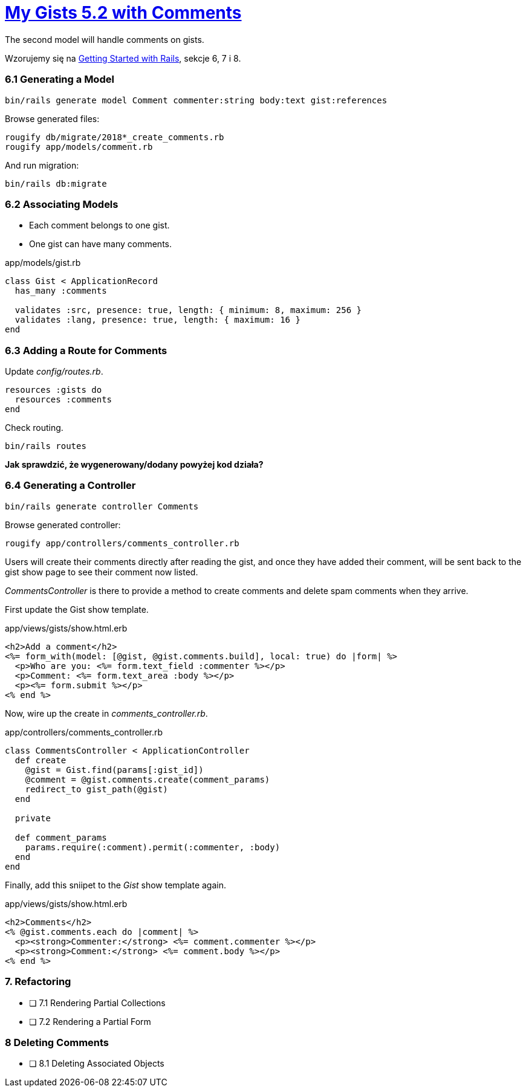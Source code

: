 # https://gists52.herokuapp.com/[My Gists 5.2 with Comments]
:toc!:

The second model will handle comments on gists.

Wzorujemy się na http://edgeguides.rubyonrails.org/getting_started.html[Getting Started with Rails],
sekcje 6, 7 i 8.


### 6.1 Generating a Model

[source,sh]
----
bin/rails generate model Comment commenter:string body:text gist:references
----
Browse generated files:
[source,sh]
----
rougify db/migrate/2018*_create_comments.rb
rougify app/models/comment.rb
----
And run migration:
[source,sh]
----
bin/rails db:migrate
----


### 6.2 Associating Models

* Each comment belongs to one gist.
* One gist can have many comments.

[source,ruby]
.app/models/gist.rb
----
class Gist < ApplicationRecord
  has_many :comments

  validates :src, presence: true, length: { minimum: 8, maximum: 256 }
  validates :lang, presence: true, length: { maximum: 16 }
end
----


### 6.3 Adding a Route for Comments

Update _config/routes.rb_.

[source,ruby]
----
resources :gists do
  resources :comments
end
----
Check routing.
```sh
bin/rails routes
```

*Jak sprawdzić, że wygenerowany/dodany powyżej kod działa?*


### 6.4 Generating a Controller

[source,ruby]
----
bin/rails generate controller Comments
----

Browse generated controller:
[source,sh]
----
rougify app/controllers/comments_controller.rb
----

Users will create their comments directly after reading the gist, and once
they have added their comment, will be sent back to the gist show page to see
their comment now listed.

_CommentsController_ is there to provide a method to create comments and
delete spam comments when they arrive.

First update the Gist show template.
[source,html]
.app/views/gists/show.html.erb
----
<h2>Add a comment</h2>
<%= form_with(model: [@gist, @gist.comments.build], local: true) do |form| %>
  <p>Who are you: <%= form.text_field :commenter %></p>
  <p>Comment: <%= form.text_area :body %></p>
  <p><%= form.submit %></p>
<% end %>
----

Now, wire up the create in _comments_controller.rb_.
[source,ruby]
.app/controllers/comments_controller.rb
----
class CommentsController < ApplicationController
  def create
    @gist = Gist.find(params[:gist_id])
    @comment = @gist.comments.create(comment_params)
    redirect_to gist_path(@gist)
  end

  private

  def comment_params
    params.require(:comment).permit(:commenter, :body)
  end
end
----

Finally, add this sniipet to the _Gist_ show template again.
[source,html]
.app/views/gists/show.html.erb
----
<h2>Comments</h2>
<% @gist.comments.each do |comment| %>
  <p><strong>Commenter:</strong> <%= comment.commenter %></p>
  <p><strong>Comment:</strong> <%= comment.body %></p>
<% end %>
----


### 7. Refactoring

- [ ] 7.1 Rendering Partial Collections
- [ ] 7.2 Rendering a Partial Form


### 8 Deleting Comments

- [ ] 8.1 Deleting Associated Objects
